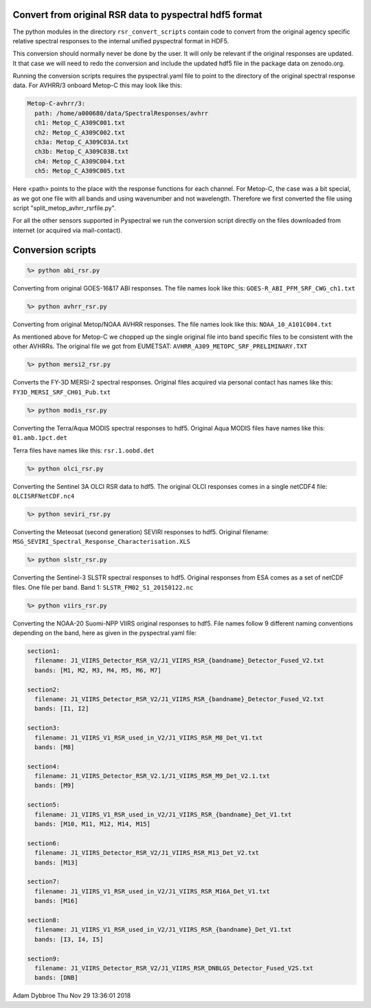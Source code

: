 Convert from original RSR data to pyspectral hdf5 format
^^^^^^^^^^^^^^^^^^^^^^^^^^^^^^^^^^^^^^^^^^^^^^^^^^^^^^^^

The python modules in the directory ``rsr_convert_scripts`` contain code to convert
from the original agency specific relative spectral responses to the internal
unified pyspectral format in HDF5.

This conversion should normally never be done by the user. It will only be
relevant if the original responses are updated. It that case we will need to
redo the conversion and include the updated hdf5 file in the package data on
zenodo.org.

Running the conversion scripts requires the pyspectral.yaml file to point to
the directory of the original spectral response data. For AVHRR/3 onboard
Metop-C this may look like this:

.. code-block:: ini
                
   Metop-C-avhrr/3:
     path: /home/a000680/data/SpectralResponses/avhrr
     ch1: Metop_C_A309C001.txt
     ch2: Metop_C_A309C002.txt
     ch3a: Metop_C_A309C03A.txt
     ch3b: Metop_C_A309C03B.txt
     ch4: Metop_C_A309C004.txt
     ch5: Metop_C_A309C005.txt

     
Here <path> points to the place with the response functions for each
channel. For Metop-C, the case was a bit special, as we got one file with all
bands and using wavenumber and not wavelength. Therefore we first converted the
file using script "split_metop_avhrr_rsrfile.py".

For all the other sensors supported in Pyspectral we run the conversion script
directly on the files downloaded from internet (or acquired via mail-contact).


Conversion scripts
^^^^^^^^^^^^^^^^^^

.. code::
   
   %> python abi_rsr.py

Converting from original GOES-16&17 ABI responses. The file names look like this: ``GOES-R_ABI_PFM_SRF_CWG_ch1.txt``


.. code::
   
   %> python avhrr_rsr.py

Converting from original Metop/NOAA AVHRR responses. The file names look like this: ``NOAA_10_A101C004.txt``

As mentioned above for Metop-C we chopped up the single original file into band
specific files to be consistent with the other AVHRRs. The original file we got
from EUMETSAT: ``AVHRR_A309_METOPC_SRF_PRELIMINARY.TXT``

.. code::
   
   %> python mersi2_rsr.py

Converts the FY-3D MERSI-2 spectral responses. Original files acquired via
personal contact has names like this: ``FY3D_MERSI_SRF_CH01_Pub.txt``

.. code::

   %> python modis_rsr.py

Converting the Terra/Aqua MODIS spectral responses to hdf5. Original Aqua MODIS files have names like this: ``01.amb.1pct.det``

Terra files have names like this: ``rsr.1.oobd.det``

.. code::

   %> python olci_rsr.py

Converting the Sentinel 3A OLCI RSR data to hdf5. The original OLCI
responses comes in a single netCDF4 file: ``OLCISRFNetCDF.nc4``

.. code::

   %> python seviri_rsr.py

Converting the Meteosat (second generation) SEVIRI responses to hdf5. Original
filename: ``MSG_SEVIRI_Spectral_Response_Characterisation.XLS``

.. code::

   %> python slstr_rsr.py

Converting the Sentinel-3 SLSTR spectral responses to hdf5. Original responses
from ESA comes as a set of netCDF files. One file per band. Band 1:
``SLSTR_FM02_S1_20150122.nc``

.. code::

   %> python viirs_rsr.py

Converting the NOAA-20 Suomi-NPP VIIRS original responses to hdf5. File names
follow 9 different naming conventions depending on the band, here as given in
the pyspectral.yaml file:

.. code-block:: ini

   section1:
     filename: J1_VIIRS_Detector_RSR_V2/J1_VIIRS_RSR_{bandname}_Detector_Fused_V2.txt
     bands: [M1, M2, M3, M4, M5, M6, M7]

   section2:
     filename: J1_VIIRS_Detector_RSR_V2/J1_VIIRS_RSR_{bandname}_Detector_Fused_V2.txt
     bands: [I1, I2]

   section3:
     filename: J1_VIIRS_V1_RSR_used_in_V2/J1_VIIRS_RSR_M8_Det_V1.txt
     bands: [M8]
    
   section4:
     filename: J1_VIIRS_Detector_RSR_V2.1/J1_VIIRS_RSR_M9_Det_V2.1.txt
     bands: [M9]
  
   section5:
     filename: J1_VIIRS_V1_RSR_used_in_V2/J1_VIIRS_RSR_{bandname}_Det_V1.txt
     bands: [M10, M11, M12, M14, M15]

   section6:
     filename: J1_VIIRS_Detector_RSR_V2/J1_VIIRS_RSR_M13_Det_V2.txt
     bands: [M13]

   section7:
     filename: J1_VIIRS_V1_RSR_used_in_V2/J1_VIIRS_RSR_M16A_Det_V1.txt
     bands: [M16]

   section8:
     filename: J1_VIIRS_V1_RSR_used_in_V2/J1_VIIRS_RSR_{bandname}_Det_V1.txt
     bands: [I3, I4, I5]

   section9:
     filename: J1_VIIRS_Detector_RSR_V2/J1_VIIRS_RSR_DNBLGS_Detector_Fused_V2S.txt
     bands: [DNB]


Adam Dybbroe
Thu Nov 29 13:36:01 2018
